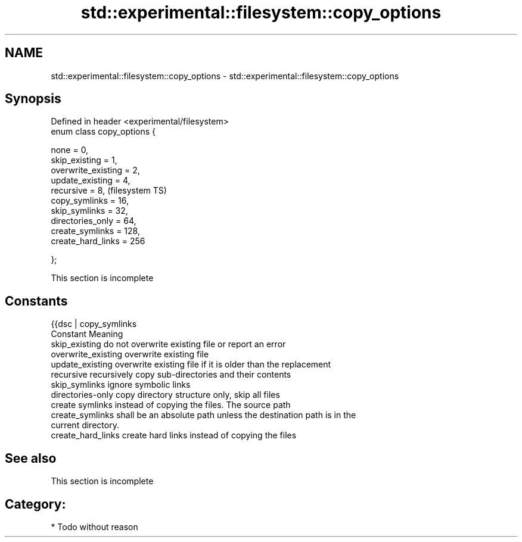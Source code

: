 .TH std::experimental::filesystem::copy_options 3 "Nov 25 2015" "2.0 | http://cppreference.com" "C++ Standard Libary"
.SH NAME
std::experimental::filesystem::copy_options \- std::experimental::filesystem::copy_options

.SH Synopsis
   Defined in header <experimental/filesystem>
   enum class copy_options {

       none = 0,
       skip_existing = 1,
       overwrite_existing = 2,
       update_existing = 4,
       recursive = 8,                           (filesystem TS)
       copy_symlinks = 16,
       skip_symlinks = 32,
       directories_only = 64,
       create_symlinks = 128,
       create_hard_links = 256

   };

    This section is incomplete

.SH Constants

   {{dsc | copy_symlinks
   Constant           Meaning
   skip_existing      do not overwrite existing file or report an error
   overwrite_existing overwrite existing file
   update_existing    overwrite existing file if it is older than the replacement
   recursive          recursively copy sub-directories and their contents
   skip_symlinks      ignore symbolic links
   directories-only   copy directory structure only, skip all files
                      create symlinks instead of copying the files. The source path
   create_symlinks    shall be an absolute path unless the destination path is in the
                      current directory.
   create_hard_links  create hard links instead of copying the files

.SH See also

    This section is incomplete

.SH Category:

     * Todo without reason
